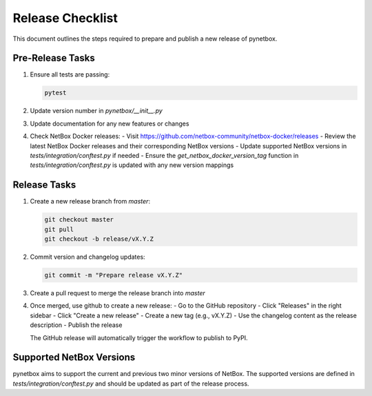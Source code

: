 Release Checklist
===============

This document outlines the steps required to prepare and publish a new release of pynetbox.

Pre-Release Tasks
---------------

1. Ensure all tests are passing:

   .. code-block:: bash

       pytest

2. Update version number in `pynetbox/__init__.py`
3. Update documentation for any new features or changes
4. Check NetBox Docker releases:
   - Visit https://github.com/netbox-community/netbox-docker/releases
   - Review the latest NetBox Docker releases and their corresponding NetBox versions
   - Update supported NetBox versions in `tests/integration/conftest.py` if needed
   - Ensure the `get_netbox_docker_version_tag` function in `tests/integration/conftest.py` is updated with any new version mappings

Release Tasks
-----------

1. Create a new release branch from `master`:

   .. code-block:: bash

       git checkout master
       git pull
       git checkout -b release/vX.Y.Z

2. Commit version and changelog updates:

   .. code-block:: bash

       git commit -m "Prepare release vX.Y.Z"

3. Create a pull request to merge the release branch into `master`
4. Once merged, use github to create a new release:
   - Go to the GitHub repository
   - Click "Releases" in the right sidebar
   - Click "Create a new release"
   - Create a new tag (e.g., vX.Y.Z)
   - Use the changelog content as the release description
   - Publish the release

   The GitHub release will automatically trigger the workflow to publish to PyPI.

Supported NetBox Versions
----------------------

pynetbox aims to support the current and previous two minor versions of NetBox. The supported versions are defined in `tests/integration/conftest.py` and should be updated as part of the release process. 